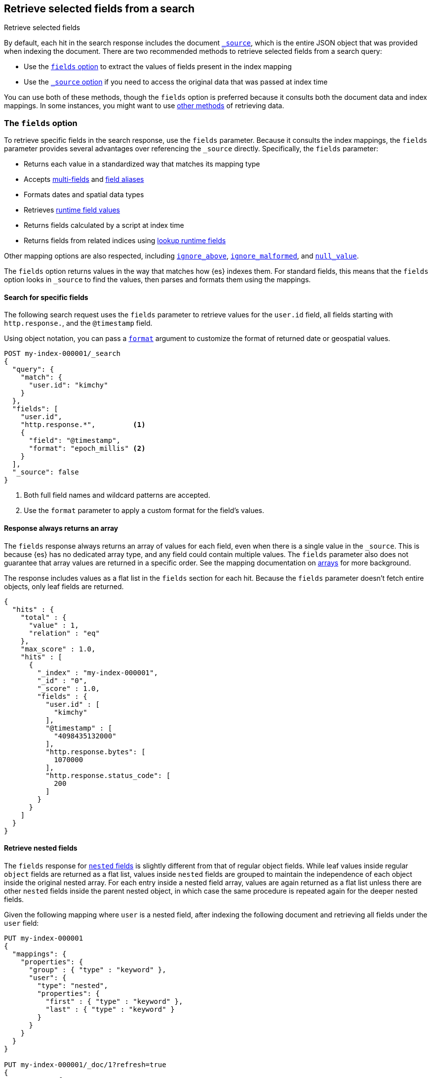[[search-fields]]
== Retrieve selected fields from a search
++++
<titleabbrev>Retrieve selected fields</titleabbrev>
++++

By default, each hit in the search response includes the document
<<mapping-source-field,`_source`>>, which is the entire JSON object that was
provided when indexing the document. There are two recommended methods to
retrieve selected fields from a search query:

* Use the <<search-fields-param,`fields` option>> to extract the values of
fields present in the index mapping
* Use the <<source-filtering,`_source` option>> if you need to access the original data that was passed at index time

You can use both of these methods, though the `fields` option is preferred
because it consults both the document data and index mappings. In some
instances, you might want to use <<field-retrieval-methods,other methods>> of
retrieving data.

[discrete]
[[search-fields-param]]
=== The `fields` option
To retrieve specific fields in the search response, use the `fields` parameter.
// tag::fields-param-desc[]
Because it consults the index mappings, the `fields` parameter provides several
advantages over referencing the `_source` directly. Specifically, the `fields`
parameter:

* Returns each value in a standardized way that matches its mapping type
* Accepts <<multi-fields,multi-fields>> and <<field-alias,field aliases>>
* Formats dates and spatial data types
* Retrieves <<runtime-retrieving-fields,runtime field values>>
* Returns fields calculated by a script at index time
* Returns fields from related indices using <<lookup-runtime-fields, lookup runtime fields>>
// end::fields-param-desc[]

Other mapping options are also respected, including
<<ignore-above,`ignore_above`>>, <<ignore-malformed,`ignore_malformed`>>, and
<<null-value,`null_value`>>.

The `fields` option returns values in the way that matches how {es} indexes
them. For standard fields, this means that the `fields` option looks in
`_source` to find the values, then parses and formats them using the mappings.

[discrete]
[[search-fields-request]]
==== Search for specific fields
The following search request uses the `fields` parameter to retrieve values
for the `user.id` field, all fields starting with `http.response.`, and the
`@timestamp` field.

Using object notation, you can pass a <<search-api-fields,`format`>> argument to
customize the format of returned date or geospatial values.

[source,console]
----
POST my-index-000001/_search
{
  "query": {
    "match": {
      "user.id": "kimchy"
    }
  },
  "fields": [
    "user.id",
    "http.response.*",         <1>
    {
      "field": "@timestamp",
      "format": "epoch_millis" <2>
    }
  ],
  "_source": false
}
----
// TEST[setup:my_index]
// TEST[s/_search/_search\?filter_path=hits/]

// tag::fields-param-callouts[]
<1> Both full field names and wildcard patterns are accepted.
<2> Use the `format` parameter to apply a custom format for the field's values.
// end::fields-param-callouts[]

[discrete]
[[search-fields-response]]
==== Response always returns an array

The `fields` response always returns an array of values for each field,
even when there is a single value in the `_source`. This is because {es} has
no dedicated array type, and any field could contain multiple values. The
`fields` parameter also does not guarantee that array values are returned in
a specific order. See the mapping documentation on <<array,arrays>> for more
background.

The response includes values as a flat list in the `fields` section for each
hit. Because the `fields` parameter doesn't fetch entire objects, only leaf
fields are returned.

[source,console-result]
----
{
  "hits" : {
    "total" : {
      "value" : 1,
      "relation" : "eq"
    },
    "max_score" : 1.0,
    "hits" : [
      {
        "_index" : "my-index-000001",
        "_id" : "0",
        "_score" : 1.0,
        "fields" : {
          "user.id" : [
            "kimchy"
          ],
          "@timestamp" : [
            "4098435132000"
          ],
          "http.response.bytes": [
            1070000
          ],
          "http.response.status_code": [
            200
          ]
        }
      }
    ]
  }
}
----
// TESTRESPONSE[s/"max_score" : 1.0/"max_score" : $body.hits.max_score/]
// TESTRESPONSE[s/"_score" : 1.0/"_score" : $body.hits.hits.0._score/]

[discrete]
[[search-fields-nested]]
==== Retrieve nested fields

The `fields` response for <<nested,`nested` fields>> is slightly different from that
of regular object fields. While leaf values inside regular `object` fields are
returned as a flat list, values inside `nested` fields are grouped to maintain the
independence of each object inside the original nested array.
For each entry inside a nested field array, values are again returned as a flat list
unless there are other `nested` fields inside the parent nested object, in which case
the same procedure is repeated again for the deeper nested fields.

Given the following mapping where `user` is a nested field, after indexing
the following document and retrieving all fields under the `user` field:

[source,console]
--------------------------------------------------
PUT my-index-000001
{
  "mappings": {
    "properties": {
      "group" : { "type" : "keyword" },
      "user": {
        "type": "nested",
        "properties": {
          "first" : { "type" : "keyword" },
          "last" : { "type" : "keyword" }
        }
      }
    }
  }
}

PUT my-index-000001/_doc/1?refresh=true
{
  "group" : "fans",
  "user" : [
    {
      "first" : "John",
      "last" :  "Smith"
    },
    {
      "first" : "Alice",
      "last" :  "White"
    }
  ]
}

POST my-index-000001/_search
{
  "fields": ["*"],
  "_source": false
}
--------------------------------------------------

The response will group `first` and `last` name instead of
returning them as a flat list.

[source,console-result]
----
{
  "took": 2,
  "timed_out": false,
  "_shards": {
    "total": 1,
    "successful": 1,
    "skipped": 0,
    "failed": 0
  },
  "hits": {
    "total": {
      "value": 1,
      "relation": "eq"
    },
    "max_score": 1.0,
    "hits": [{
      "_index": "my-index-000001",
      "_id": "1",
      "_score": 1.0,
      "fields": {
        "group" : ["fans"],
        "user": [{
            "first": ["John"],
            "last": ["Smith"]
          },
          {
            "first": ["Alice"],
            "last": ["White"]
          }
        ]
      }
    }]
  }
}
----
// TESTRESPONSE[s/"took": 2/"took": $body.took/]
// TESTRESPONSE[s/"max_score" : 1.0/"max_score" : $body.hits.max_score/]
// TESTRESPONSE[s/"_score" : 1.0/"_score" : $body.hits.hits.0._score/]

Nested fields will be grouped by their nested paths, no matter the pattern used
to retrieve them. For example, if you query only for the `user.first` field from
the previous example:

[source,console]
--------------------------------------------------
POST my-index-000001/_search
{
  "fields": ["user.first"],
  "_source": false
}
--------------------------------------------------
// TEST[continued]

The response returns only the user's first name, but still maintains the
structure of the nested `user` array:

[source,console-result]
----
{
  "took": 2,
  "timed_out": false,
  "_shards": {
    "total": 1,
    "successful": 1,
    "skipped": 0,
    "failed": 0
  },
  "hits": {
    "total": {
      "value": 1,
      "relation": "eq"
    },
    "max_score": 1.0,
    "hits": [{
      "_index": "my-index-000001",
      "_id": "1",
      "_score": 1.0,
      "fields": {
        "user": [{
            "first": ["John"]
          },
          {
            "first": ["Alice"]
          }
        ]
      }
    }]
  }
}
----
// TESTRESPONSE[s/"took": 2/"took": $body.took/]
// TESTRESPONSE[s/"max_score" : 1.0/"max_score" : $body.hits.max_score/]
// TESTRESPONSE[s/"_score" : 1.0/"_score" : $body.hits.hits.0._score/]

However, when the `fields` pattern targets the nested `user` field directly, no
values will be returned because the pattern doesn't match any leaf fields.

[discrete]
[[retrieve-unmapped-fields]]
==== Retrieve unmapped fields
By default, the `fields` parameter returns only values of mapped fields.
However, {es} allows storing fields in `_source` that are unmapped, such as
setting <<dynamic-field-mapping,dynamic field mapping>> to `false` or by using
an object field with `enabled: false`. These options disable parsing and
indexing of the object content.

To retrieve unmapped fields in an object from `_source`, use the
`include_unmapped` option in the `fields` section:

[source,console]
----
PUT my-index-000001
{
  "mappings": {
    "enabled": false <1>
  }
}

PUT my-index-000001/_doc/1?refresh=true
{
  "user_id": "kimchy",
  "session_data": {
     "object": {
       "some_field": "some_value"
     }
   }
}

POST my-index-000001/_search
{
  "fields": [
    "user_id",
    {
      "field": "session_data.object.*",
      "include_unmapped" : true <2>
    }
  ],
  "_source": false
}
----

<1> Disable all mappings.
<2> Include unmapped fields matching this field pattern.

The response will contain field results under the  `session_data.object.*` path,
even if the fields are unmapped. The `user_id` field is also unmapped, but it
won't be included in the response because `include_unmapped` isn't set to
`true` for that field pattern.

[source,console-result]
----
{
  "took" : 2,
  "timed_out" : false,
  "_shards" : {
    "total" : 1,
    "successful" : 1,
    "skipped" : 0,
    "failed" : 0
  },
  "hits" : {
    "total" : {
      "value" : 1,
      "relation" : "eq"
    },
    "max_score" : 1.0,
    "hits" : [
      {
        "_index" : "my-index-000001",
        "_id" : "1",
        "_score" : 1.0,
        "fields" : {
          "session_data.object.some_field": [
            "some_value"
          ]
        }
      }
    ]
  }
}
----
// TESTRESPONSE[s/"took" : 2/"took": $body.took/]
// TESTRESPONSE[s/"max_score" : 1.0/"max_score" : $body.hits.max_score/]
// TESTRESPONSE[s/"_score" : 1.0/"_score" : $body.hits.hits.0._score/]

[discrete]
[[retrieve-metadata-fields]]
==== Retrieving metadata fields
By default, document metadata fields like `_id` or `_index` are not returned
when the requested `fields` option uses wildcard patterns like `*`. However,
when explicitly requested using the fields name, the `_id`, `_routing`,
`_ignored`, `_index` and `_version` metadata fields can be retrieved.
In addition, when you define an <<field-alias, alias field>> with a path to one
of the above metadata fields, this field will also be retrievable using either
the alias name or via wildcard patterns that match the alias.

[discrete]
[[Ignored-field values]]
==== Ignored field values
The `fields` section of the response only returns values that were valid when indexed.
If your search request asks for values from a field that ignored certain
because they were malformed or too large these values are returned
separately in an `ignored_field_values` section.

In this example we index a document that has a value which is ignored and
not added to the index so is shown separately in search results:

[source,console]
----
PUT my-index-000001
{
  "mappings": {
    "properties": {
      "my-small" : { "type" : "keyword", "ignore_above": 2 }, <1>
      "my-large" : { "type" : "keyword" }
    }
  }
}

PUT my-index-000001/_doc/1?refresh=true
{
  "my-small": ["ok", "bad"], <2>
  "my-large": "ok content"
}

POST my-index-000001/_search
{
  "fields": ["my-*"],
  "_source": false
}
----

<1> This field has a size restriction
<2> This document field has a value that exceeds the size restriction so is ignored and not indexed

The response will contain ignored field values under the  `ignored_field_values` path.
These values are retrieved from the document's original JSON source and are raw so will
not be formatted or treated in any way, unlike the successfully indexed fields which are
returned in the `fields` section.

[source,console-result]
----
{
  "took" : 2,
  "timed_out" : false,
  "_shards" : {
    "total" : 1,
    "successful" : 1,
    "skipped" : 0,
    "failed" : 0
  },
  "hits" : {
    "total" : {
      "value" : 1,
      "relation" : "eq"
    },
    "max_score" : 1.0,
    "hits" : [
      {
        "_index" : "my-index-000001",
        "_id" : "1",
        "_score" : 1.0,
        "_ignored" : [ "my-small"],
        "fields" : {
          "my-large": [
            "ok content"
          ],
          "my-small": [
            "ok"
          ]
        },
        "ignored_field_values" : {
          "my-small": [
            "bad"
          ]
        }
      }
    ]
  }
}
----
// TESTRESPONSE[s/"took" : 2/"took": $body.took/]
// TESTRESPONSE[s/"max_score" : 1.0/"max_score" : $body.hits.max_score/]
// TESTRESPONSE[s/"_score" : 1.0/"_score" : $body.hits.hits.0._score/]


[discrete]
[[source-filtering]]
=== The `_source` option
You can use the `_source` parameter to select what fields of the source are
returned. This is called _source filtering_.

The following search API request sets the `_source` request body parameter to
`false`. The document source is not included in the response.

[source,console]
----
GET /_search
{
  "_source": false,
  "query": {
    "match": {
      "user.id": "kimchy"
    }
  }
}
----

To return only a subset of source fields, specify a wildcard (`*`) pattern in
the `_source` parameter. The following search API request returns the source for
only the `obj` field and its properties.

[source,console]
----
GET /_search
{
  "_source": "obj.*",
  "query": {
    "match": {
      "user.id": "kimchy"
    }
  }
}
----

You can also specify an array of wildcard patterns in the `_source` field. The
following search API request returns the source for only the `obj1` and
`obj2` fields and their properties.

[source,console]
----
GET /_search
{
  "_source": [ "obj1.*", "obj2.*" ],
  "query": {
    "match": {
      "user.id": "kimchy"
    }
  }
}
----

For finer control, you can specify an object containing arrays of `includes` and
`excludes` patterns in the `_source` parameter.

If the `includes` property is specified, only source fields that match one of
its patterns are returned. You can exclude fields from this subset using the
`excludes` property.

If the `includes` property is not specified, the entire document source is
returned, excluding any fields that match a pattern in the `excludes` property.

The following search API request returns the source for only the `obj1` and
`obj2` fields and their properties, excluding any child `description` fields.

[source,console]
----
GET /_search
{
  "_source": {
    "includes": [ "obj1.*", "obj2.*" ],
    "excludes": [ "*.description" ]
  },
  "query": {
    "term": {
      "user.id": "kimchy"
    }
  }
}
----

[discrete]
[[field-retrieval-methods]]
=== Other methods of retrieving data

.Using `fields` is typically better
****
These options are usually not required. Using the `fields` option is typically
the better choice, unless you absolutely need to force loading a stored or
`docvalue_fields`.
****

A document's `_source` is stored as a single field in Lucene. This structure
means that the whole `_source` object must be loaded and parsed even if you're
only requesting part of it. To avoid this limitation, you can try other options
for loading fields:

* Use the <<docvalue-fields,`docvalue_fields`>>
parameter to get values for selected fields. This can be a good
choice when returning a fairly small number of fields that support doc values,
such as keywords and dates.
* Use the <<request-body-search-stored-fields, `stored_fields`>> parameter to
get the values for specific stored fields (fields that use the
<<mapping-store,`store`>> mapping option).

{es} always attempts to load values from `_source`. This behavior has the same
implications of source filtering where {es} needs to load and parse the entire
`_source` to retrieve just one field.

[discrete]
[[docvalue-fields]]
==== Doc value fields

You can use the <<docvalue-fields,`docvalue_fields`>> parameter to return
<<doc-values,doc values>> for one or more fields in the search response.

Doc values store the same values as the `_source` but in an on-disk,
column-based structure that's optimized for sorting and aggregations. Since each
field is stored separately, {es} only reads the field values that were requested
and can avoid loading the whole document `_source`.

Doc values are stored for supported fields by default. However, doc values are
not supported for <<text,`text`>> or
{plugins}/mapper-annotated-text-usage.html[`text_annotated`] fields.

The following search request uses the `docvalue_fields` parameter to retrieve
doc values for the `user.id` field, all fields starting with `http.response.`, and the
`@timestamp` field:

[source,console]
----
GET my-index-000001/_search
{
  "query": {
    "match": {
      "user.id": "kimchy"
    }
  },
  "docvalue_fields": [
    "user.id",
    "http.response.*", <1>
    {
      "field": "date",
      "format": "epoch_millis" <2>
    }
  ]
}
----
// TEST[setup:my_index]

<1> Both full field names and wildcard patterns are accepted.
<2> Using object notation, you can pass a `format` parameter to apply a custom
    format for the field's doc values. <<date,Date fields>> support a
    <<mapping-date-format,date `format`>>. <<number,Numeric fields>> support a
    https://docs.oracle.com/javase/8/docs/api/java/text/DecimalFormat.html[DecimalFormat
    pattern]. Other field datatypes do not support the `format` parameter.

TIP: You cannot use the `docvalue_fields` parameter to retrieve doc values for
nested objects. If you specify a nested object, the search returns an empty
array (`[ ]`) for the field. To access nested fields, use the
<<inner-hits, `inner_hits`>> parameter's `docvalue_fields`
property.

[discrete]
[[stored-fields]]
==== Stored fields

It's also possible to store an individual field's values by using the
<<mapping-store,`store`>> mapping option. You can use the
`stored_fields` parameter to include these stored values in the search response.

WARNING: The `stored_fields` parameter is for fields that are explicitly marked as
stored in the mapping, which is off by default and generally not recommended.
Use <<source-filtering,source filtering>> instead to select
subsets of the original source document to be returned.

Allows to selectively load specific stored fields for each document represented
by a search hit.

[source,console]
--------------------------------------------------
GET /_search
{
  "stored_fields" : ["user", "postDate"],
  "query" : {
    "term" : { "user" : "kimchy" }
  }
}
--------------------------------------------------

`*` can be used to load all stored fields from the document.

An empty array will cause only the `_id` and `_type` for each hit to be
returned, for example:

[source,console]
--------------------------------------------------
GET /_search
{
  "stored_fields" : [],
  "query" : {
    "term" : { "user" : "kimchy" }
  }
}
--------------------------------------------------

If the requested fields are not stored (`store` mapping set to `false`), they will be ignored.

Stored field values fetched from the document itself are always returned as an array. On the contrary, metadata fields like `_routing` are never returned as an array.

Also only leaf fields can be returned via the `stored_fields` option. If an object field is specified, it will be ignored.

NOTE: On its own, `stored_fields` cannot be used to load fields in nested
objects -- if a field contains a nested object in its path, then no data will
be returned for that stored field. To access nested fields, `stored_fields`
must be used within an <<inner-hits, `inner_hits`>> block.

[discrete]
[[disable-stored-fields]]
===== Disable stored fields

To disable the stored fields (and metadata fields) entirely use: `_none_`:

[source,console]
--------------------------------------------------
GET /_search
{
  "stored_fields": "_none_",
  "query" : {
    "term" : { "user" : "kimchy" }
  }
}
--------------------------------------------------

NOTE: <<source-filtering,`_source`>> and <<request-body-search-version, `version`>> parameters cannot be activated if `_none_` is used.

[discrete]
[[script-fields]]
==== Script fields

You can use the `script_fields` parameter to retrieve a <<modules-scripting,script
evaluation>> (based on different fields) for each hit. For example:

[source,console]
--------------------------------------------------
GET /_search
{
  "query": {
    "match_all": {}
  },
  "script_fields": {
    "test1": {
      "script": {
        "lang": "painless",
        "source": "doc['price'].value * 2"
      }
    },
    "test2": {
      "script": {
        "lang": "painless",
        "source": "doc['price'].value * params.factor",
        "params": {
          "factor": 2.0
        }
      }
    }
  }
}
--------------------------------------------------
// TEST[setup:sales]

Script fields can work on fields that are not stored (`price` in
the above case), and allow to return custom values to be returned (the
evaluated value of the script).

Script fields can also access the actual `_source` document and
extract specific elements to be returned from it by using `params['_source']`.
Here is an example:

[source,console]
--------------------------------------------------
GET /_search
{
  "query": {
    "match_all": {}
  },
  "script_fields": {
    "test1": {
      "script": "params['_source']['message']"
    }
  }
}
--------------------------------------------------
// TEST[setup:my_index]

Note the `_source` keyword here to navigate the json-like model.

It's important to understand the difference between
`doc['my_field'].value` and `params['_source']['my_field']`. The first,
using the doc keyword, will cause the terms for that field to be loaded to
memory (cached), which will result in faster execution, but more memory
consumption. Also, the `doc[...]` notation only allows for simple valued
fields (you can't return a json object from it) and makes sense only for
non-analyzed or single term based fields. However, using `doc` is
still the recommended way to access values from the document, if at all
possible, because `_source` must be loaded and parsed every time it's used.
Using `_source` is very slow.
